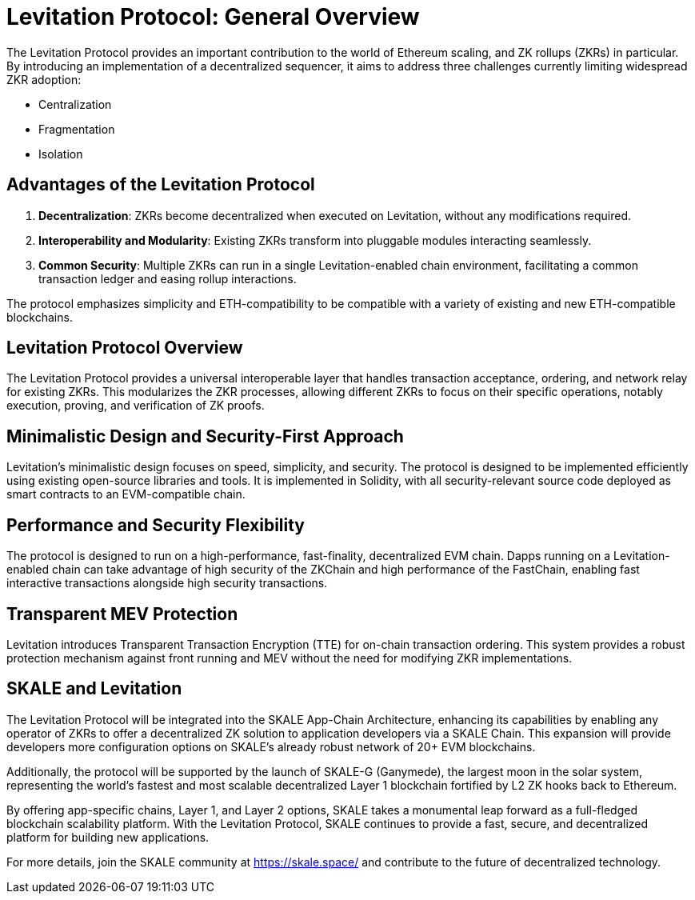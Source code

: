 = Levitation Protocol: General Overview

The Levitation Protocol provides an important contribution to the world of Ethereum scaling, and ZK rollups (ZKRs) in particular. By introducing an implementation of a decentralized sequencer, it aims to address three challenges currently limiting widespread ZKR adoption: 

- Centralization
- Fragmentation
- Isolation

== Advantages of the Levitation Protocol

1. **Decentralization**: ZKRs become decentralized when executed on Levitation, without any modifications required.
2. **Interoperability and Modularity**: Existing ZKRs transform into pluggable modules interacting seamlessly.
3. **Common Security**: Multiple ZKRs can run in a single Levitation-enabled chain environment, facilitating a common transaction ledger and easing rollup interactions.

The protocol emphasizes simplicity and ETH-compatibility to be compatible with a variety of existing and new ETH-compatible blockchains.

== Levitation Protocol Overview

The Levitation Protocol provides a universal interoperable layer that handles transaction acceptance, ordering, and network relay for existing ZKRs. This modularizes the ZKR processes, allowing different ZKRs to focus on their specific operations, notably execution, proving, and verification of ZK proofs.

== Minimalistic Design and Security-First Approach

Levitation's minimalistic design focuses on speed, simplicity, and security. The protocol is designed to be implemented efficiently using existing open-source libraries and tools. It is implemented in Solidity, with all security-relevant source code deployed as smart contracts to an EVM-compatible chain.

== Performance and Security Flexibility

The protocol is designed to run on a high-performance, fast-finality, decentralized EVM chain. Dapps running on a Levitation-enabled chain can take advantage of high security of the ZKChain and high performance of the FastChain, enabling fast interactive transactions alongside high security transactions.

== Transparent MEV Protection

Levitation introduces Transparent Transaction Encryption (TTE) for on-chain transaction ordering. This system provides a robust protection mechanism against front running and MEV without the need for modifying ZKR implementations.

== SKALE and Levitation

The Levitation Protocol will be integrated into the SKALE App-Chain Architecture, enhancing its capabilities by enabling any operator of ZKRs to offer a decentralized ZK solution to application developers via a SKALE Chain. This expansion will provide developers more configuration options on SKALE's already robust network of 20+ EVM blockchains.

Additionally, the protocol will be supported by the launch of SKALE-G (Ganymede), the largest moon in the solar system, representing the world's fastest and most scalable decentralized Layer 1 blockchain fortified by L2 ZK hooks back to Ethereum.

By offering app-specific chains, Layer 1, and Layer 2 options, SKALE takes a monumental leap forward as a full-fledged blockchain scalability platform. With the Levitation Protocol, SKALE continues to provide a fast, secure, and decentralized platform for building new applications.

For more details, join the SKALE community at https://skale.space/ and contribute to the future of decentralized technology.